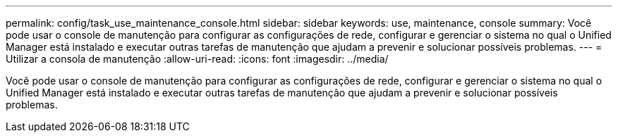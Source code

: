 ---
permalink: config/task_use_maintenance_console.html 
sidebar: sidebar 
keywords: use, maintenance, console 
summary: Você pode usar o console de manutenção para configurar as configurações de rede, configurar e gerenciar o sistema no qual o Unified Manager está instalado e executar outras tarefas de manutenção que ajudam a prevenir e solucionar possíveis problemas. 
---
= Utilizar a consola de manutenção
:allow-uri-read: 
:icons: font
:imagesdir: ../media/


[role="lead"]
Você pode usar o console de manutenção para configurar as configurações de rede, configurar e gerenciar o sistema no qual o Unified Manager está instalado e executar outras tarefas de manutenção que ajudam a prevenir e solucionar possíveis problemas.
